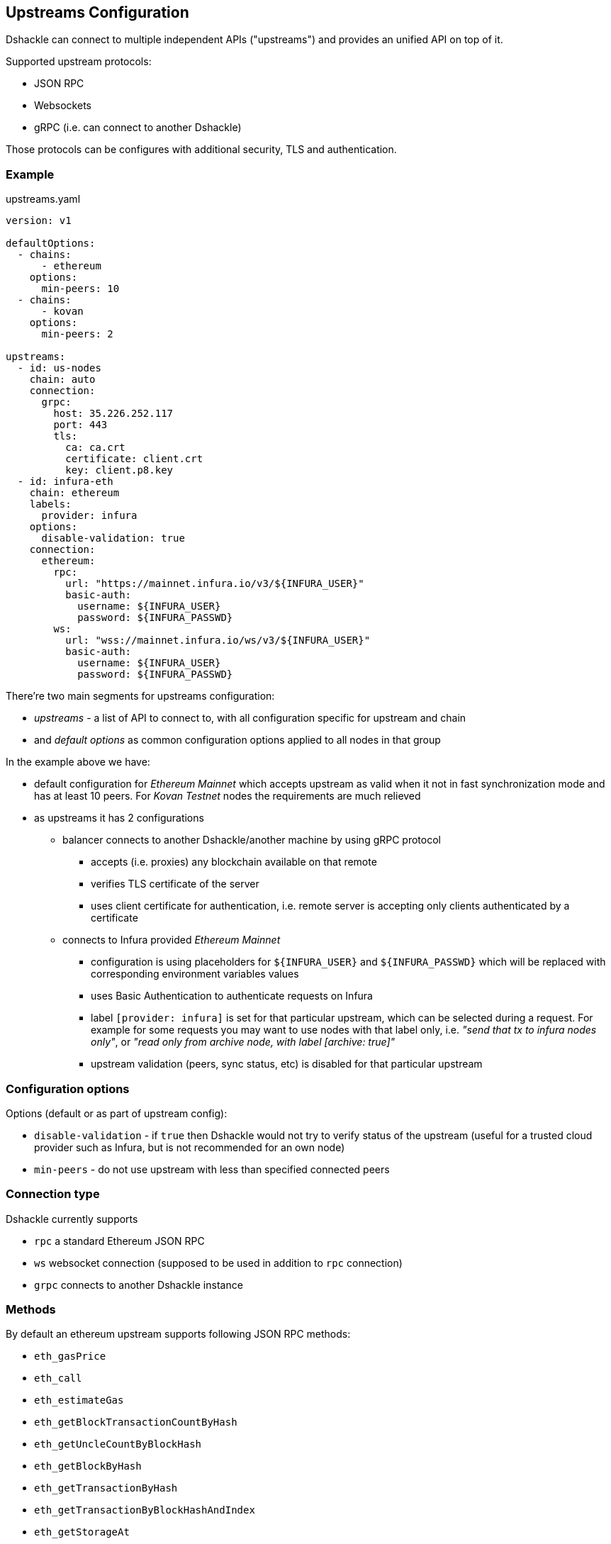 == Upstreams Configuration

Dshackle can connect to multiple independent APIs ("upstreams") and provides an unified API on top of it.

Supported upstream protocols:

- JSON RPC
- Websockets
- gRPC (i.e. can connect to another Dshackle)

Those protocols can be configures with additional security, TLS and authentication.

=== Example

.upstreams.yaml
[source,yaml]
----
version: v1

defaultOptions:
  - chains:
      - ethereum
    options:
      min-peers: 10
  - chains:
      - kovan
    options:
      min-peers: 2

upstreams:
  - id: us-nodes
    chain: auto
    connection:
      grpc:
        host: 35.226.252.117
        port: 443
        tls:
          ca: ca.crt
          certificate: client.crt
          key: client.p8.key
  - id: infura-eth
    chain: ethereum
    labels:
      provider: infura
    options:
      disable-validation: true
    connection:
      ethereum:
        rpc:
          url: "https://mainnet.infura.io/v3/${INFURA_USER}"
          basic-auth:
            username: ${INFURA_USER}
            password: ${INFURA_PASSWD}
        ws:
          url: "wss://mainnet.infura.io/ws/v3/${INFURA_USER}"
          basic-auth:
            username: ${INFURA_USER}
            password: ${INFURA_PASSWD}
----

There're two main segments for upstreams configuration:

- _upstreams_ - a list of API to connect to, with all configuration specific for upstream and chain
- and _default options_ as common configuration options applied to all nodes in that group

In the example above we have:

- default configuration for _Ethereum Mainnet_ which accepts upstream as valid when it not in fast synchronization mode
  and has at least 10 peers. For _Kovan Testnet_ nodes the requirements are much relieved
- as upstreams it has 2 configurations
  * balancer connects to another Dshackle/another machine by using gRPC protocol
    ** accepts (i.e. proxies) any blockchain available on that remote
    ** verifies TLS certificate of the server
    ** uses client certificate for authentication, i.e. remote server is accepting only clients authenticated by a
       certificate
  * connects to Infura provided _Ethereum Mainnet_
    ** configuration is using placeholders for `${INFURA_USER}` and `${INFURA_PASSWD}` which will be replaced with
       corresponding environment variables values
    ** uses Basic Authentication to authenticate requests on Infura
    ** label `[provider: infura]` is set for that particular upstream, which can be selected during a request. For example for
      some requests you may want to use nodes with that label only, i.e. _"send that tx to infura nodes only"_,
      or _"read only from archive node, with label [archive: true]"_
    ** upstream validation (peers, sync status, etc) is disabled for that particular upstream

=== Configuration options

Options (default or as part of upstream config):

- `disable-validation` - if `true` then Dshackle would not try to verify status of the upstream (useful for a trusted cloud
   provider such as Infura, but is not recommended for an own node)
- `min-peers` - do not use upstream with less than specified connected peers

=== Connection type

Dshackle currently supports

- `rpc` a standard Ethereum JSON RPC
- `ws` websocket connection (supposed to be used in addition to `rpc` connection)
- `grpc` connects to another Dshackle instance

=== Methods

.By default an ethereum upstream supports following JSON RPC methods:
- `eth_gasPrice`
- `eth_call`
- `eth_estimateGas`
- `eth_getBlockTransactionCountByHash`
- `eth_getUncleCountByBlockHash`
- `eth_getBlockByHash`
- `eth_getTransactionByHash`
- `eth_getTransactionByBlockHashAndIndex`
- `eth_getStorageAt`
- `eth_getCode`
- `eth_getUncleByBlockHashAndIndex`
- `eth_getTransactionCount`
- `eth_blockNumber`
- `eth_getBalance`
- `eth_sendRawTransaction`
- `eth_getBlockTransactionCountByNumber`
- `eth_getUncleCountByBlockNumber`
- `eth_getBlockByNumber`
- `eth_getTransactionByBlockNumberAndIndex`
- `eth_getTransactionReceipt`
- `eth_getUncleByBlockNumberAndIndex`


.Plus following methods are answered directly by Dshackle
- `net_version`
- `net_peerCount`
- `net_listening`
- `web3_clientVersion`
- `eth_protocolVersion`
- `eth_syncing`
- `eth_coinbase`
- `eth_mining`
- `eth_hashrate`
- `eth_accounts`

It's possible to enable additional methods that are available on upstream, or disable an existing method. For that purpose
there is `methods` configuration:

[source, yaml]
----
upstreams:
  - id: my-node
    chain: ethereum
    labels:
      archive: true
    methods:
      enabled:
        - name: trace_transaction
      disabled:
        - name: eth_getBlockByNumber
----

Such configuration option allows to execute methods `trace_transaction` and also disables `eth_getBlockByNumber` on that
particular upstream. If a client tries to execute method `trace_transaction` it will be executed on that upstream, or
another upstream will have such method enabled.

Together with label `archive: true` it's possible to specify during execution that a client wants to execute method only
on an archive node.

=== Authentication

==== TLS

All connection types can use TLS secured connection, with optional client certificate authentication:

- `ca` path to certificate required from remote server
- optional `certificate` and `key` for client authentication. Please note that `key` is encoded with _PKCS 8_

==== Basic Authentication

For JSON RPC and Websockets a Basic Authentication can be used:

- `username` - username
- `password` - password